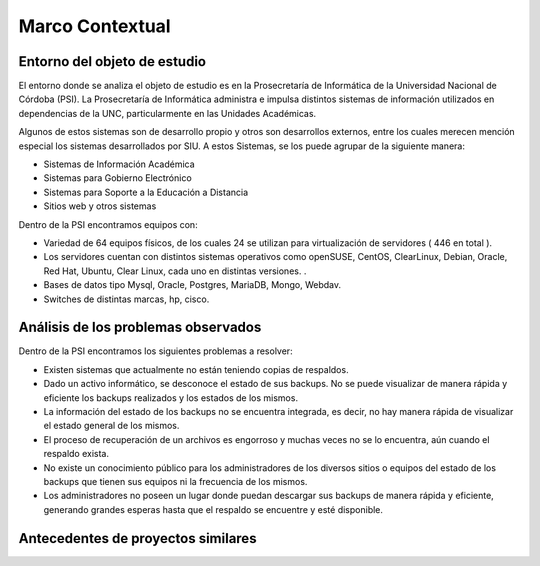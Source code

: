 Marco Contextual
==================================

Entorno del objeto de estudio
-----------------------------
El entorno donde se analiza el objeto de estudio es en la Prosecretaría de Informática de la Universidad Nacional de Córdoba (PSI).
La Prosecretaría de Informática administra e impulsa distintos sistemas de información utilizados en dependencias de la UNC, particularmente 
en las Unidades Académicas.

Algunos de estos sistemas son de desarrollo propio y otros son desarrollos externos, entre los cuales merecen mención especial los sistemas 
desarrollados por SIU.
A estos Sistemas,  se los puede agrupar de la siguiente manera:

* Sistemas de Información Académica
* Sistemas para Gobierno Electrónico
* Sistemas para Soporte a la Educación a Distancia
* Sitios web y otros sistemas

Dentro de la PSI encontramos equipos con:

* Variedad de 64 equipos físicos, de los cuales 24 se utilizan para virtualización de servidores ( 446 en total ).  
* Los servidores cuentan con distintos sistemas operativos como openSUSE, CentOS, ClearLinux, Debian, Oracle, Red Hat, Ubuntu, Clear Linux, cada uno en distintas versiones. .
* Bases de datos tipo Mysql, Oracle, Postgres, MariaDB, Mongo, Webdav. 
* Switches de distintas marcas, hp, cisco.

Análisis de los problemas observados
-------------------------------------
Dentro de la PSI encontramos los siguientes problemas a resolver:

* Existen sistemas que actualmente no están teniendo copias de respaldos.
* Dado un activo informático, se desconoce el estado de sus backups. No se puede visualizar de manera rápida y eficiente los backups realizados y los estados de los mismos. 
* La información del estado de los backups no se encuentra integrada, es decir, no hay manera rápida de visualizar el estado general de los mismos. 
* El proceso de recuperación de un archivos es engorroso y muchas veces no se lo encuentra, aún cuando el respaldo exista. 
* No existe un conocimiento público para los administradores de los diversos sitios o equipos del estado de los backups que tienen sus equipos ni la frecuencia de los mismos. 
* Los administradores no poseen un lugar donde puedan descargar sus backups de manera rápida y eficiente, generando grandes esperas hasta que el respaldo se encuentre y esté disponible. 



Antecedentes de proyectos similares
------------------------------------